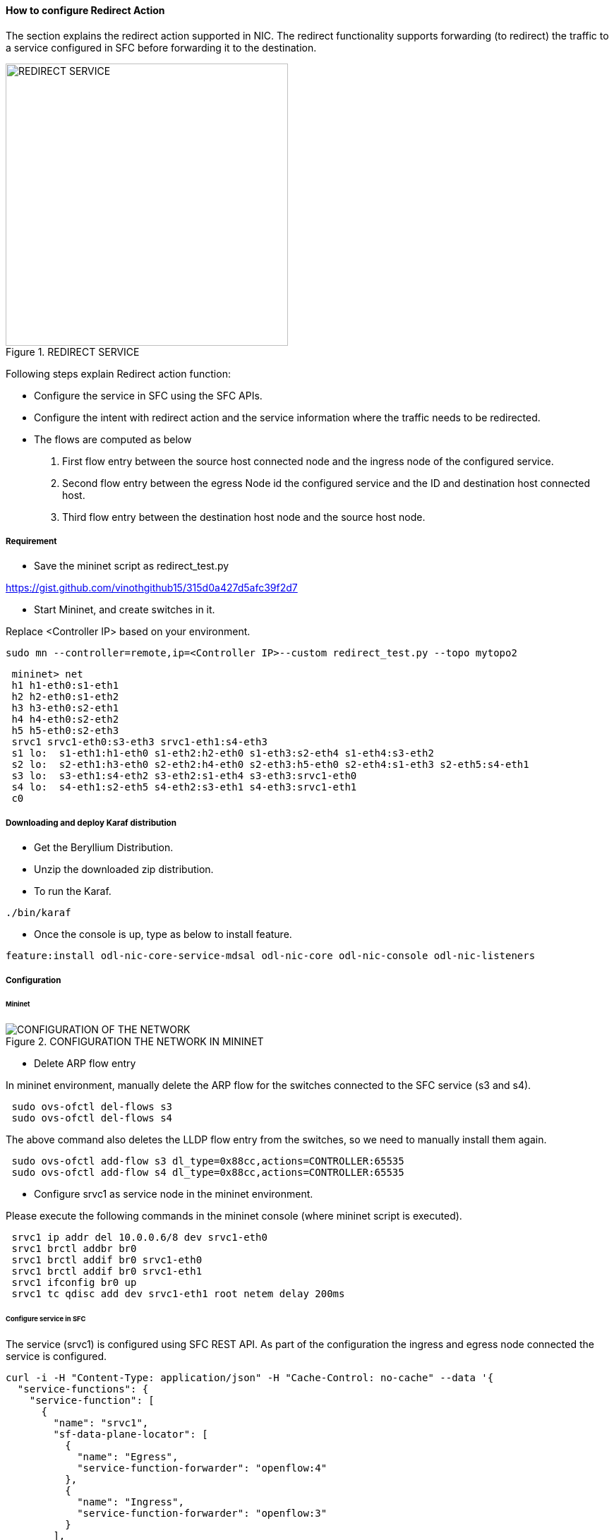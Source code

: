 ==== How to configure Redirect Action

The section explains the redirect action supported in NIC. The redirect functionality supports forwarding (to redirect) the traffic to a service configured in SFC before forwarding it to the destination.

.REDIRECT SERVICE
image::nic/Service_Chaining.png[REDIRECT SERVICE,width=400]

Following steps explain Redirect action function:

* Configure the service in SFC using the SFC APIs.
* Configure the intent with redirect action and the service information where the traffic needs to be redirected.
* The flows are computed as below
. First flow entry between the source host connected node and the ingress node of the configured service.
. Second flow entry between the egress Node id the configured service and the ID and destination host connected host.
. Third flow entry between the destination host node and the source host node.


===== Requirement
* Save the mininet script as redirect_test.py

https://gist.github.com/vinothgithub15/315d0a427d5afc39f2d7

* Start Mininet, and create switches in it.

Replace <Controller IP> based on your environment.

----
sudo mn --controller=remote,ip=<Controller IP>--custom redirect_test.py --topo mytopo2
----

----
 mininet> net
 h1 h1-eth0:s1-eth1
 h2 h2-eth0:s1-eth2
 h3 h3-eth0:s2-eth1
 h4 h4-eth0:s2-eth2
 h5 h5-eth0:s2-eth3
 srvc1 srvc1-eth0:s3-eth3 srvc1-eth1:s4-eth3
 s1 lo:  s1-eth1:h1-eth0 s1-eth2:h2-eth0 s1-eth3:s2-eth4 s1-eth4:s3-eth2
 s2 lo:  s2-eth1:h3-eth0 s2-eth2:h4-eth0 s2-eth3:h5-eth0 s2-eth4:s1-eth3 s2-eth5:s4-eth1
 s3 lo:  s3-eth1:s4-eth2 s3-eth2:s1-eth4 s3-eth3:srvc1-eth0
 s4 lo:  s4-eth1:s2-eth5 s4-eth2:s3-eth1 s4-eth3:srvc1-eth1
 c0
----

===== Downloading and deploy Karaf distribution
* Get the Beryllium Distribution.

* Unzip the downloaded zip distribution.

* To run the Karaf.
----
./bin/karaf
----

* Once the console is up, type as below to install feature.
----
feature:install odl-nic-core-service-mdsal odl-nic-core odl-nic-console odl-nic-listeners
----

===== Configuration

====== Mininet

.CONFIGURATION THE NETWORK IN MININET
image::nic/Redirect_flow.png[CONFIGURATION OF THE NETWORK]

* Delete ARP flow entry

In mininet environment, manually delete the ARP flow for the switches connected to the SFC service (s3 and s4).
----
 sudo ovs-ofctl del-flows s3
 sudo ovs-ofctl del-flows s4
----

The above command also deletes the LLDP flow entry from the switches, so we need to manually install them again.
----
 sudo ovs-ofctl add-flow s3 dl_type=0x88cc,actions=CONTROLLER:65535
 sudo ovs-ofctl add-flow s4 dl_type=0x88cc,actions=CONTROLLER:65535
----

* Configure srvc1 as service node in the mininet environment.

Please execute the following commands in the mininet console (where mininet script is executed).
----
 srvc1 ip addr del 10.0.0.6/8 dev srvc1-eth0
 srvc1 brctl addbr br0
 srvc1 brctl addif br0 srvc1-eth0
 srvc1 brctl addif br0 srvc1-eth1
 srvc1 ifconfig br0 up
 srvc1 tc qdisc add dev srvc1-eth1 root netem delay 200ms
----

====== Configure service in SFC
The service (srvc1) is configured using SFC REST API. As part of the configuration the ingress and egress node connected the service is configured.

----
curl -i -H "Content-Type: application/json" -H "Cache-Control: no-cache" --data '{
  "service-functions": {
    "service-function": [
      {
        "name": "srvc1",
        "sf-data-plane-locator": [
          {
            "name": "Egress",
            "service-function-forwarder": "openflow:4"
          },
          {
            "name": "Ingress",
            "service-function-forwarder": "openflow:3"
          }
        ],
        "nsh-aware": false,
        "type": "delay"
      }
    ]
  }
}' -X PUT --user admin:admin http://localhost:8181/restconf/config/service-function:service-functions/
----

*SFF RestConf Request*

Configuring switch and port information for the service functions.
----
curl -i -H "Content-Type: application/json" -H "Cache-Control: no-cache" --data '{
  "service-function-forwarders": {
    "service-function-forwarder": [
      {
        "name": "openflow:3",
        "service-node": "OVSDB2",
        "sff-data-plane-locator": [
          {
            "name": "Ingress",
            "data-plane-locator":
            {
                "vlan-id": 100,
                "mac": "11:11:11:11:11:11",
                "transport": "service-locator:mac"
            },
            "service-function-forwarder-ofs:ofs-port":
            {
                "port-id" : "3"
            }
          }
        ],
        "service-function-dictionary": [
          {
            "name": "srvc1",
            "sff-sf-data-plane-locator":
            {
                "sf-dpl-name" : "openflow:3",
                "sff-dpl-name" : "Ingress"
            }
          }
        ]
      },
      {
        "name": "openflow:4",
        "service-node": "OVSDB3",
        "sff-data-plane-locator": [
          {
            "name": "Egress",
            "data-plane-locator":
            {
                "vlan-id": 200,
                "mac": "44:44:44:44:44:44",
                "transport": "service-locator:mac"
            },
            "service-function-forwarder-ofs:ofs-port":
            {
                "port-id" : "3"
            }
          }
        ],
        "service-function-dictionary": [
          {
            "name": "srvc1",
            "sff-sf-data-plane-locator":
            {
                "sf-dpl-name" : "openflow:4",
                "sff-dpl-name" : "Egress"
            }
          }
        ]
      }
    ]
  }
}' -X PUT --user admin:admin http://localhost:8181/restconf/config/service-function-forwarder:service-function-forwarders/
----

====== CLI Command
To provision the network for the two hosts (h1 and h5)

Demonstrates the REDIRECT action with service name srvc1.

----
intent:add -f <SOURCE_MAC> -t <DESTINATION_MAC> -a REDIRECT -s <SERVICE_NAME>
----

Example:
----
intent:add -f 32:bc:ec:65:a7:d1 -t c2:80:1f:77:41:ed -a REDIRECT -s srvc1
----

====== Verification

* As we have applied action type REDIRECT now ping should happen between hosts h1 and h5.
----
 mininet> h1 ping h5
 PING 10.0.0.5 (10.0.0.5) 56(84) bytes of data.
 64 bytes from 10.0.0.5: icmp_seq=2 ttl=64 time=201 ms
 64 bytes from 10.0.0.5: icmp_seq=3 ttl=64 time=200 ms
 64 bytes from 10.0.0.5: icmp_seq=4 ttl=64 time=200 ms
----
The redirect functionality can be verified by the time taken by the ping operation (200ms). The service srvc1 configured using SFC introduces 200ms delay. As the traffic from h1 to h5 is redirected via the srvc1, the time taken by the traffic from h1 to h5 will take about 200ms.

* Flow entries added to nodes for the REDIRECT action.
----
 mininet> dpctl dump-flows
 *** s1 ------------------------------------------------------------------------
 NXST_FLOW reply (xid=0x4):
 cookie=0x0, duration=9.406s, table=0, n_packets=6, n_bytes=588, idle_age=3, priority=9000,in_port=1,dl_src=32:bc:ec:65:a7:d1, dl_dst=c2:80:1f:77:41:ed actions=output:4
 cookie=0x0, duration=9.475s, table=0, n_packets=6, n_bytes=588, idle_age=3, priority=9000,in_port=3,dl_src=c2:80:1f:77:41:ed, dl_dst=32:bc:ec:65:a7:d1 actions=output:1
 cookie=0x1, duration=362.315s, table=0, n_packets=144, n_bytes=12240, idle_age=4, priority=9500,dl_type=0x88cc actions=CONTROLLER:65535
 cookie=0x1, duration=362.324s, table=0, n_packets=4, n_bytes=168, idle_age=3, priority=10000,arp actions=CONTROLLER:65535,NORMAL
 *** s2 ------------------------------------------------------------------------
 NXST_FLOW reply (xid=0x4):
 cookie=0x0, duration=9.503s, table=0, n_packets=6, n_bytes=588, idle_age=3, priority=9000,in_port=3,dl_src=c2:80:1f:77:41:ed, dl_dst=32:bc:ec:65:a7:d1 actions=output:4
 cookie=0x0, duration=9.437s, table=0, n_packets=6, n_bytes=588, idle_age=3, priority=9000,in_port=5,dl_src=32:bc:ec:65:a7:d1, dl_dst=c2:80:1f:77:41:ed actions=output:3
 cookie=0x3, duration=362.317s, table=0, n_packets=144, n_bytes=12240, idle_age=4, priority=9500,dl_type=0x88cc actions=CONTROLLER:65535
 cookie=0x3, duration=362.32s, table=0, n_packets=4, n_bytes=168, idle_age=3, priority=10000,arp actions=CONTROLLER:65535,NORMAL
 *** s3 ------------------------------------------------------------------------
 NXST_FLOW reply (xid=0x4):
 cookie=0x0, duration=9.41s, table=0, n_packets=6, n_bytes=588, idle_age=3, priority=9000,in_port=2,dl_src=32:bc:ec:65:a7:d1, dl_dst=c2:80:1f:77:41:ed actions=output:3
 *** s4 ------------------------------------------------------------------------
 NXST_FLOW reply (xid=0x4):
 cookie=0x0, duration=9.486s, table=0, n_packets=6, n_bytes=588, idle_age=3, priority=9000,in_port=3,dl_src=32:bc:ec:65:a7:d1, dl_dst=c2:80:1f:77:41:ed actions=output:1
----